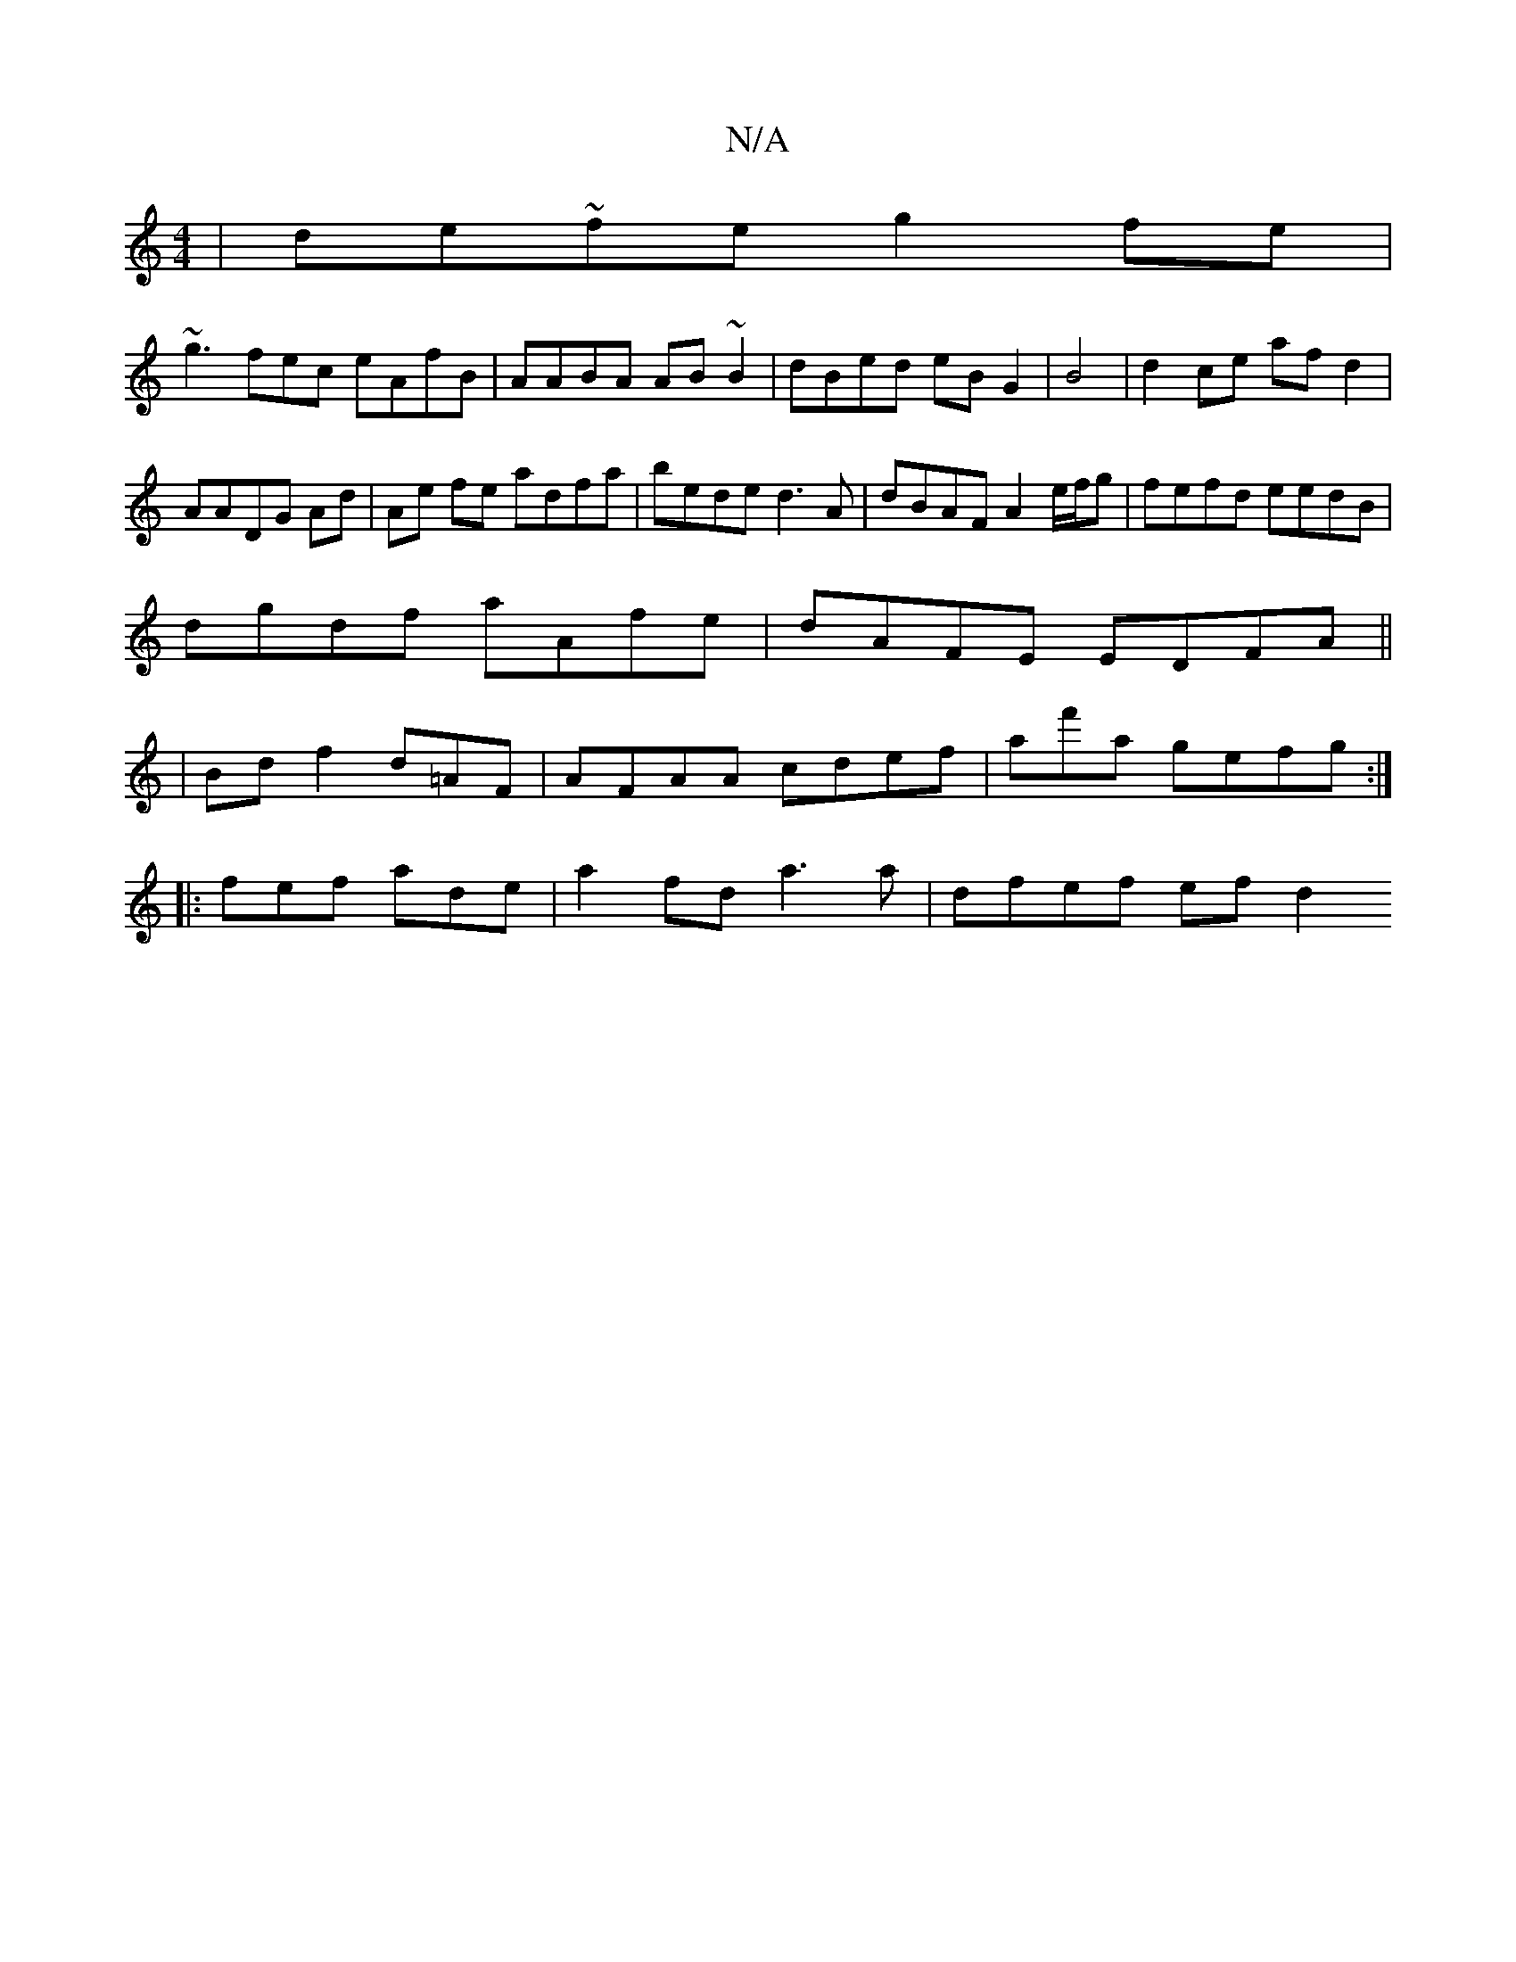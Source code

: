 X:1
T:N/A
M:4/4
R:N/A
K:Cmajor
|de~fe g2 fe|
~g3fec eAfB|AABA AB~B2|dBed eB G2|B4|d2 ce afd2|
AADG Ad|Ae fe adfa|bede d3A|dBAF A2 e/f/g|fefd eedB|
dgdf aAfe|dAFE EDFA||
|Bd f2 d=AF|AFAA cdef|af'a gefg:|
|:fef ade|a2fd a3a|dfef efd2